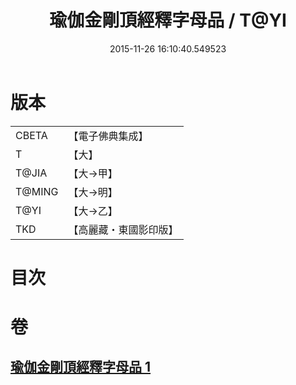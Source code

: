 #+TITLE: 瑜伽金剛頂經釋字母品 / T@YI
#+DATE: 2015-11-26 16:10:40.549523
* 版本
 |     CBETA|【電子佛典集成】|
 |         T|【大】     |
 |     T@JIA|【大→甲】   |
 |    T@MING|【大→明】   |
 |      T@YI|【大→乙】   |
 |       TKD|【高麗藏・東國影印版】|

* 目次
* 卷
** [[file:KR6j0047_001.txt][瑜伽金剛頂經釋字母品 1]]
